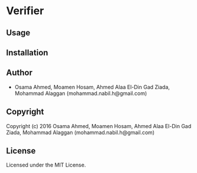 * Verifier 

** Usage

** Installation

** Author

+ Osama Ahmed, Moamen Hosam, Ahmed Alaa El-Din Gad Ziada, Mohammad Alaggan (mohammad.nabil.h@gmail.com)

** Copyright

Copyright (c) 2016 Osama Ahmed, Moamen Hosam, Ahmed Alaa El-Din Gad Ziada, Mohammad Alaggan (mohammad.nabil.h@gmail.com)

** License

Licensed under the MIT License.
